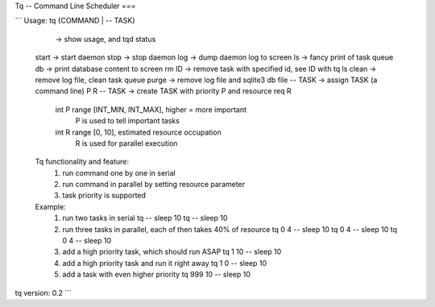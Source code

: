Tq -- Command Line Scheduler
===

```
Usage: tq {COMMAND | -- TASK}

          -> show usage, and tqd status
  start   -> start daemon
  stop    -> stop daemon
  log     -> dump daemon log to screen
  ls      -> fancy print of task queue
  db      -> print database content to screen
  rm ID   -> remove task with specified id, see ID with tq ls
  clean   -> remove log file, clean task queue
  purge   -> remove log file and sqlite3 db file
  -- TASK -> assign TASK (a command line)
  P R -- TASK -> create TASK with priority P and resource req R
           int P range [INT_MIN, INT_MAX], higher = more important
               P is used to tell important tasks
           int R range [0, 10], estimated resource occupation
               R is used for parallel execution

  Tq functionality and feature:
     1. run command one by one in serial
     2. run command in parallel by setting resource parameter
     3. task priority is supported

  Example:
     1. run two tasks in serial
        tq -- sleep 10
        tq -- sleep 10
     2. run three tasks in parallel, each of then takes 40% of resource
        tq 0 4 -- sleep 10
        tq 0 4 -- sleep 10
        tq 0 4 -- sleep 10
     3. add a high priority task, which should run ASAP
        tq 1 10 -- sleep 10
     4. add a high priority task and run it right away
        tq 1 0 -- sleep 10
     5. add a task with even higher priority
        tq 999 10 -- sleep 10

tq version: 0.2
```


